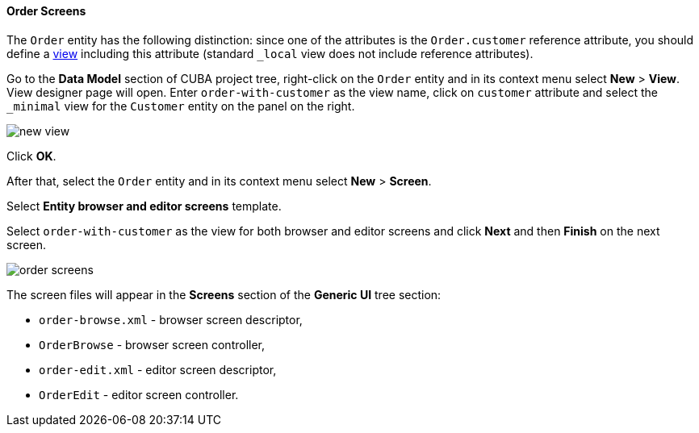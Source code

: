 :sourcesdir: ../../../../source

[[qs_create_order_screens]]
==== Order Screens

The `Order` entity has the following distinction: since one of the attributes is the `Order.customer` reference attribute, you should define a <<views,view>> including this attribute (standard `++_local++` view does not include reference attributes).

Go to the *Data Model* section of CUBA project tree, right-click on the `Order` entity and in its context menu select *New* > *View*. View designer page will open. Enter `order-with-customer` as the view name, click on `customer` attribute and select the `++_minimal++` view for the `Customer` entity on the panel on the right.

image::quick_start/new_view.png[align="center"]

Click *OK*.

After that, select the `Order` entity and in its context menu select *New* > *Screen*.

Select *Entity browser and editor screens* template.

Select `order-with-customer` as the view for both browser and editor screens and click *Next* and then *Finish* on the next screen.

image::quick_start/order_screens.png[align="center"]

The screen files will appear in the *Screens* section of the *Generic UI* tree section:

* `order-browse.xml` - browser screen descriptor,
* `OrderBrowse` - browser screen controller,
* `order-edit.xml` - editor screen descriptor,
* `OrderEdit` - editor screen controller.